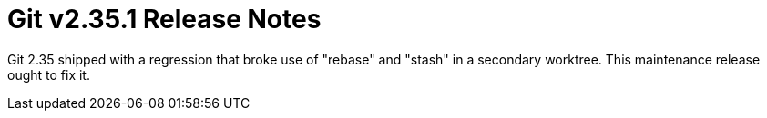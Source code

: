 Git v2.35.1 Release Notes
=========================

Git 2.35 shipped with a regression that broke use of "rebase" and
"stash" in a secondary worktree.  This maintenance release ought to
fix it.
